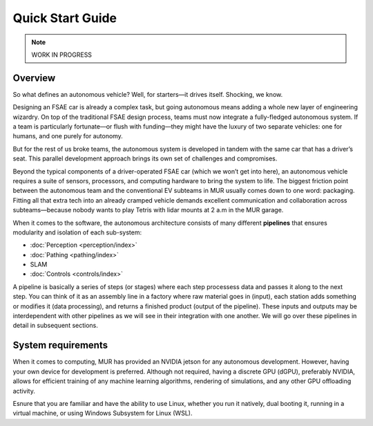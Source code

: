 Quick Start Guide
=================

.. note::
    WORK IN PROGRESS

Overview
--------

So what defines an autonomous vehicle? Well, for starters—it drives itself. Shocking, we know.

Designing an FSAE car is already a complex task, but going autonomous means adding a whole new layer of engineering wizardry. On top of the traditional FSAE design process, teams must now integrate a fully-fledged autonomous system. If a team is particularly fortunate—or flush with funding—they might have the luxury of two separate vehicles: one for humans, and one purely for autonomy.

But for the rest of us broke teams, the autonomous system is developed in tandem with the same car that has a driver’s seat. This parallel development approach brings its own set of challenges and compromises.

Beyond the typical components of a driver-operated FSAE car (which we won’t get into here), an autonomous vehicle requires a suite of sensors, processors, and computing hardware to bring the system to life. The biggest friction point between the autonomous team and the conventional EV subteams in MUR usually comes down to one word: packaging. Fitting all that extra tech into an already cramped vehicle demands excellent communication and collaboration across subteams—because nobody wants to play Tetris with lidar mounts at 2 a.m in the MUR garage.

When it comes to the software, the autonomous architecture consists of many different **pipelines** that ensures modularity and isolation of each sub-system:

- :doc:`Perception <perception/index>`
- :doc:`Pathing <pathing/index>`
- SLAM
- :doc:`Controls <controls/index>`

A pipeline is basically a series of steps (or stages) where each step processess data and passes it along to the next step. You can think of it as an assembly line in a factory where raw material goes in (input), each station adds something or modifies it (data processing), and returns a finished product (output of the pipeline). These inputs and outputs may be interdependent with other pipelines as we will see in their integration with one another. We will go over these pipelines in detail in subsequent sections.

System requirements
-------------------

When it comes to computing, MUR has provided an NVIDIA jetson for any autonomous development. However, having your own device for development is preferred. Although not required, having a discrete GPU (dGPU), preferably NVIDIA, allows for efficient training of any machine learning algorithms, rendering of simulations, and any other GPU offloading activity.

Esnure that you are familiar and have the ability to use Linux, whether you run it natively, dual booting it, running in a virtual machine, or using Windows Subsystem for Linux (WSL).